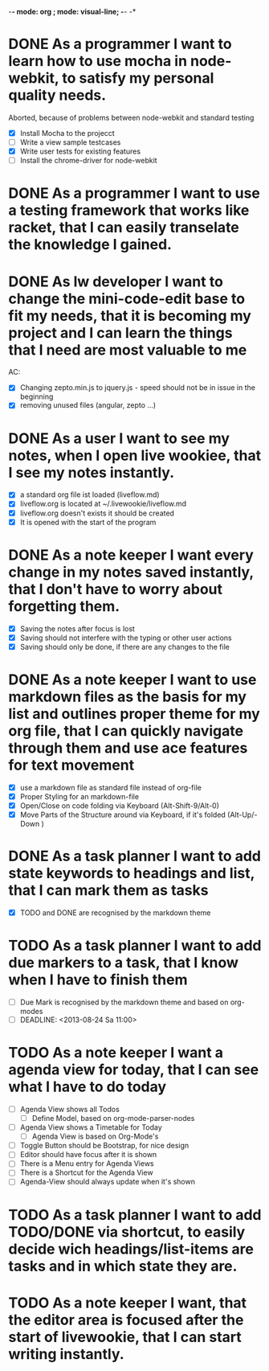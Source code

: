 -*- mode: org ; mode: visual-line; -*- -*

* DONE As a programmer I want to learn how to use mocha in node-webkit, to satisfy my personal quality needs.
  Aborted, because of problems between node-webkit and standard testing
- [X] Install Mocha to the projecct
- [ ] Write a view sample testcases
- [X] Write user tests for existing features
- [ ] Install the chrome-driver for node-webkit
* DONE As a programmer I want to use a testing framework that works like racket, that I can easily transelate the knowledge I gained.
* DONE As lw developer I want to change the mini-code-edit base to fit my needs, that it is becoming my project and I can learn the things that I need are most valuable to me
AC:
- [X] Changing zepto.min.js to jquery.js - speed should not be in issue in the beginning
- [X] removing unused files (angular, zepto ...)
* DONE As a user I want to see my notes, when I open live wookiee, that I see my notes instantly.
- [X] a standard org file ist loaded (liveflow.md)
- [X] liveflow.org is located at ~/.livewookie/liveflow.md
- [X] liveflow.org doesn't exists it should be created   
- [X] It is opened with the start of the program
* DONE As a note keeper I want every change in my notes saved instantly, that I don't have to worry about forgetting them.
- [X] Saving the notes after focus is lost
- [X] Saving should not interfere with the typing or other user actions
- [X] Saving should only be done, if there are any changes to the file
* DONE As a note keeper I want to use markdown files as the basis for my list and outlines proper theme for my org file, that I can quickly navigate through them and use ace features for text movement
- [X] use a markdown file as standard file instead of org-file
- [X] Proper Styling for an markdown-file
- [X] Open/Close on code folding via Keyboard (Alt-Shift-9/Alt-0)
- [X] Move Parts of the Structure around via Keyboard, if it's folded (Alt-Up/-Down )

* DONE As a task planner I want to add state keywords to headings and list, that I can mark them as tasks
- [X] TODO and DONE are recognised by the markdown theme

* TODO As a task planner I want to add due markers to a task, that I know when I have to finish them
- [ ] Due Mark is recognised by the markdown theme and based on org-modes
- [ ] DEADLINE: <2013-08-24 Sa 11:00>

* TODO As a note keeper I want a agenda view for today, that I can see what I have to do today
- [ ] Agenda View shows all Todos
  - [ ] Define Model, based on org-mode-parser-nodes
- [ ] Agenda View shows a Timetable for Today
  - [ ] Agenda View is based on Org-Mode's
- [ ] Toggle Button should be Bootstrap, for nice design
- [ ] Editor should have focus after it is shown
- [ ] There is a Menu entry for Agenda Views
- [ ] There is a Shortcut for the Agenda View
- [ ] Agenda-View should always update when it's shown

* TODO As a task planner I want to add TODO/DONE via shortcut, to easily decide wich headings/list-items are tasks and in which state they are.
* TODO As a note keeper I want, that the editor area is focused after the start of livewookie, that I can start writing instantly.

